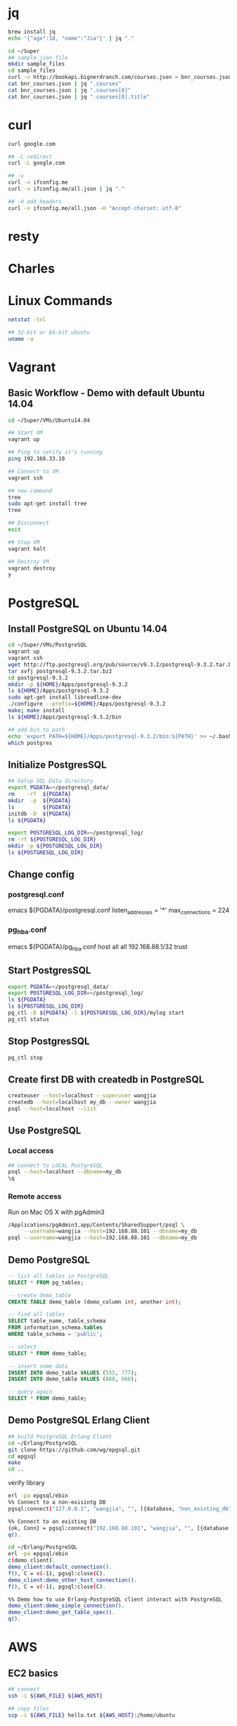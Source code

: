 * jq
#+BEGIN_SRC sh
brew install jq
echo '{"age":18, "name":"Jia"}' | jq "."

cd ~/Super
## sample json file
mkdir sample_files
cd sample_files
curl -v http://bookapi.bignerdranch.com/courses.json > bnr_courses.json
cat bnr_courses.json | jq ".courses"
cat bnr_courses.json | jq ".courses[0]"
cat bnr_courses.json | jq ".courses[0].title"
#+END_SRC

* curl
#+BEGIN_SRC sh
curl google.com

## -L redirect
curl -L google.com

## -v
curl -v ifconfig.me
curl -v ifconfig.me/all.json | jq "."

## -H add headers
curl -v ifconfig.me/all.json -H "Accept-charset: utf-8"
#+END_SRC

* resty

* Charles

* Linux Commands
#+BEGIN_SRC sh
netstat -tnl

## 32-bit or 64-bit ubuntu
uname -a
#+END_SRC
* Vagrant
** Basic Workflow - Demo with default Ubuntu 14.04
#+BEGIN_SRC sh
cd ~/Super/VMs/Ubuntu14.04

## Start VM
vagrant up

## Ping to verify it's running
ping 192.168.33.10

## Connect to VM
vagrant ssh

## new command
tree
sudo apt-get install tree
tree

## Disconnect
exit

## Stop VM
vagrant halt

## Destroy VM
vagrant destroy
y
#+END_SRC
* PostgreSQL
** Install PostgreSQL on Ubuntu 14.04
#+BEGIN_SRC sh
cd ~/Super/VMs/PostgreSQL
vagrant up
vagrant ssh
wget http://ftp.postgresql.org/pub/source/v9.3.2/postgresql-9.3.2.tar.bz2
tar xvfj postgresql-9.3.2.tar.bz2
cd postgresql-9.3.2
mkdir -p ${HOME}/Apps/postgresql-9.3.2
ls ${HOME}/Apps/postgresql-9.3.2
sudo apt-get install libreadline-dev
./configure --prefix=${HOME}/Apps/postgresql-9.3.2
make; make install
ls ${HOME}/Apps/postgresql-9.3.2/bin

## add bin to path
echo 'export PATH=${HOME}/Apps/postgresql-9.3.2/bin:${PATH}' >> ~/.bashrc
which postgres

#+END_SRC
** Initialize PostgresSQL
#+BEGIN_SRC sh
## Setup SQL Data directory
export PGDATA=~/postgresql_data/
rm    -rf  ${PGDATA}
mkdir  -p  ${PGDATA}
ls         ${PGDATA}
initdb -D  ${PGDATA}
ls ${PGDATA}
#+END_SRC

#+BEGIN_SRC sh
export POSTGRESQL_LOG_DIR=~/postgresql_log/
rm -rf ${POSTGRESQL_LOG_DIR}
mkdir -p ${POSTGRESQL_LOG_DIR}
ls ${POSTGRESQL_LOG_DIR}

#+END_SRC

** Change config
*** postgresql.conf
emacs ${PGDATA}/postgresql.conf
listen_addresses = '*'
max_connections = 224
*** pg_hba.conf
emacs ${PGDATA}/pg_hba.conf
host   all   all   192.168.88.1/32   trust

** Start PostgresSQL
#+begin_src sh
export PGDATA=~/postgresql_data/
export POSTGRESQL_LOG_DIR=~/postgresql_log/
ls ${PGDATA}
ls ${POSTGRESQL_LOG_DIR}
pg_ctl -D ${PGDATA} -l ${POSTGRESQL_LOG_DIR}/mylog start
pg_ctl status
#+end_src

** Stop PostgresSQL
#+begin_src sh
pg_ctl stop
#+end_src

** Create first DB with createdb in PostgreSQL
#+begin_src sh
createuser --host=localhost --superuser wangjia
createdb --host=localhost my_db --owner wangjia
psql --host=localhost --list
#+end_src

** Use PostgreSQL
*** Local access
#+begin_src sh
## connect to LOCAL PostgreSQL
psql --host=localhost --dbname=my_db
\q
#+end_src

*** Remote access
Run on Mac OS X with pgAdmin3
#+begin_src sh
/Applications/pgAdmin3.app/Contents/SharedSupport/psql \
     --username=wangjia --host=192.168.88.101 --dbname=my_db
psql --username=wangjia --host=192.168.88.101 --dbname=my_db
#+end_src

** Demo PostgreSQL
#+begin_src sql
-- list all tables in PostgreSQL
SELECT * FROM pg_tables;

-- create demo_table
CREATE TABLE demo_table (demo_column int, another int);

-- find all tables
SELECT table_name, table_schema
FROM information_schema.tables
WHERE table_schema = 'public';

-- select
SELECT * FROM demo_table;

-- insert some data
INSERT INTO demo_table VALUES (555, 777);
INSERT INTO demo_table VALUES (888, 666);

-- query again
SELECT * FROM demo_table;
#+end_src

** Demo PostgreSQL Erlang Client
#+begin_src sh
## build PostgreSQL Erlang Client
cd ~/Erlang/PostgreSQL
git clone https://github.com/wg/epgsql.git
cd epgsql
make
cd ..
#+end_src

verify library

#+begin_src sh
erl -pa epgsql/ebin
%% Connect to a non-exisintg DB
pgsql:connect("127.0.0.1", "wangjia", "", [{database, "non_existing_db"}]).

%% Connect to an existing DB
{ok, Conn} = pgsql:connect("192.168.88.101", "wangjia", "", [{database, "my_db"}]).
q().

cd ~/Erlang/PostgreSQL
erl -pa epgsql/ebin
c(demo_client).
demo_client:default_connection().
f(), C = v(-1), pgsql:close(C).
demo_client:demo_other_host_connection().
f(), C = v(-1), pgsql:close(C).

%% Demo how to use Erlang-PostgreSQL client interact with PostgreSQL
demo_client:demo_simple_connection().
demo_client:demo_get_table_spec().
q().
#+end_src
* AWS
** EC2 basics
#+BEGIN_SRC sh
## connect
ssh -i ${AWS_FILE} ${AWS_HOST}

## copy files
scp -i ${AWS_FILE} hello.txt ${AWS_HOST}:/home/ubuntu
#+END_SRC

** Check memory
free -m

Today, on my micro EC2 it looks like:
#+BEGIN_QUOTE
free -m
             total       used       free     shared    buffers     cached
Mem:           992        744        247          0        149        478
-/+ buffers/cache:        116        875
Swap:            0          0          0
#+END_QUOTE
http://www.linuxatemyram.com/

How do I see how much free ram I really have?
(free/buffers/cache) => 875

** Install software for an Erlang environment
sudo apt-get update
sudo apt-get install erlang-base tree emacs make

** Change timezone on Ubuntu
#+BEGIN_SRC sh
date
sudo timedatectl list-timezones | grep CET
sudo timedatectl list-timezones | grep Stockholm
Europe/Stockholm
sudo timedatectl set-timezone Europe/Stockholm
#+END_SRC
internally, it did
ln -sf /usr/share/zoneinfo/Europe/Stockholm /etc/localtime

** EBS Volume
*** 0, Current Settings:
#+BEGIN_SRC sh
sudo lsblk -o NAME,FSTYPE,SIZE,MOUNTPOINT,LABEL
#+END_SRC
NAME    FSTYPE SIZE MOUNTPOINT LABEL
xvda             8G
└─xvda1 ext4     8G /          cloudimg-rootfs

*** 1, Check EC2 zone
EC2 Zone -> eu-central-1a

*** 2, Create Volume

*** 3, Attach Volume
Select the Volume just created and 'Action' -> Attach Volume

*** 4, Check disks with lsblk and dmesg
sudo lsblk -o NAME,FSTYPE,SIZE,MOUNTPOINT,LABEL
dmesg
"xvdf: unknown partition table"

*** 5, use fdisk to create partition
#+BEGIN_SRC sh
sudo fdisk /dev/xvdf
m        ## help
p        ## print
n        ## add new partition
p        ## primary
1        ## 1 partition followed with default first sector and last sector


p        ## print partition again to check
w        ## write the partition
#+END_SRC

#+BEGIN_QUOTE
sudo lsblk -o NAME,FSTYPE,SIZE,MOUNTPOINT,LABEL
NAME    FSTYPE SIZE MOUNTPOINT LABEL
xvda             8G
└─xvda1 ext4     8G /          cloudimg-rootfs
xvdf             2G
└─xvdf1          2G
#+END_QUOTE

*** 6, Use mkfs to create file system on partition
#+BEGIN_SRC sh
sudo mkfs -t ext4 /dev/xvdf1
#+END_SRC

*** 7, mount to use it
#+BEGIN_SRC sh
sudo mkdir /data

## Check current mount
df

## mount new disk
sudo mount /dev/xvdf1 /data
df -h
#+END_SRC

*** 8, Add mount to fstab to make it available after reboot
#+BEGIN_SRC sh
sudo emacs /etc/fstab
/dev/xvdf1    /data    /ext4    defaults    0    0
#+END_SRC

*** 9, write some data to new disk to test it
chown ubuntu:ubuntu /data
echo "hello, world" > /data/hello.txt

